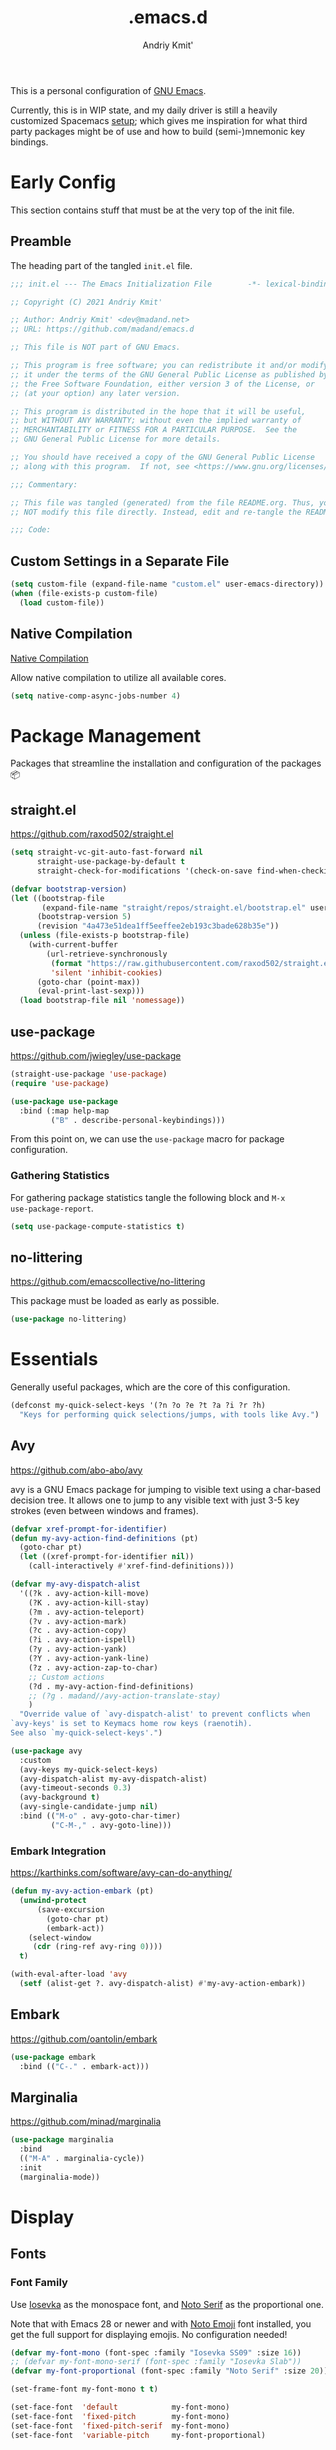#+TITLE: .emacs.d
#+AUTHOR: Andriy Kmit'
#+STARTUP: show2levels
#+PROPERTY: header-args    :tangle init.el
#+PROPERTY: header-args+   :lexical t

This is a personal configuration of [[https://www.gnu.org/software/emacs/][GNU Emacs]].

Currently, this is in WIP state, and my daily driver is still a heavily
customized Spacemacs [[https://github.com/madand/dotemacs][setup]]; which gives me inspiration for what third party
packages might be of use and how to build (semi-)mnemonic key bindings.

* Early Config

This section contains stuff that must be at the very top of the init file.

** Preamble

The heading part of the tangled ~init.el~ file.

#+begin_src emacs-lisp
;;; init.el --- The Emacs Initialization File        -*- lexical-binding: t; -*-

;; Copyright (C) 2021 Andriy Kmit'

;; Author: Andriy Kmit' <dev@madand.net>
;; URL: https://github.com/madand/emacs.d

;; This file is NOT part of GNU Emacs.

;; This program is free software; you can redistribute it and/or modify
;; it under the terms of the GNU General Public License as published by
;; the Free Software Foundation, either version 3 of the License, or
;; (at your option) any later version.

;; This program is distributed in the hope that it will be useful,
;; but WITHOUT ANY WARRANTY; without even the implied warranty of
;; MERCHANTABILITY or FITNESS FOR A PARTICULAR PURPOSE.  See the
;; GNU General Public License for more details.

;; You should have received a copy of the GNU General Public License
;; along with this program.  If not, see <https://www.gnu.org/licenses/>.

;;; Commentary:

;; This file was tangled (generated) from the file README.org. Thus, you SHOULD
;; NOT modify this file directly. Instead, edit and re-tangle the README.org.

;;; Code:
#+end_src

** Custom Settings in a Separate File

#+begin_src emacs-lisp
(setq custom-file (expand-file-name "custom.el" user-emacs-directory))
(when (file-exists-p custom-file)
  (load custom-file))
#+end_src

** Native Compilation

[[info:elisp#Native Compilation][Native Compilation]]

Allow native compilation to utilize all available cores.

#+begin_src emacs-lisp
(setq native-comp-async-jobs-number 4)
#+end_src

* Package Management

Packages that streamline the installation and configuration of the packages 📦

** straight.el

[[https://github.com/raxod502/straight.el]]

#+begin_src emacs-lisp
  (setq straight-vc-git-auto-fast-forward nil
        straight-use-package-by-default t
        straight-check-for-modifications '(check-on-save find-when-checking))

  (defvar bootstrap-version)
  (let ((bootstrap-file
         (expand-file-name "straight/repos/straight.el/bootstrap.el" user-emacs-directory))
        (bootstrap-version 5)
        (revision "4a473e51dea1ff5eeffee2eb193c3bade628b35e"))
    (unless (file-exists-p bootstrap-file)
      (with-current-buffer
          (url-retrieve-synchronously
           (format "https://raw.githubusercontent.com/raxod502/straight.el/%s/install.el" revision)
           'silent 'inhibit-cookies)
        (goto-char (point-max))
        (eval-print-last-sexp)))
    (load bootstrap-file nil 'nomessage))
#+end_src

** use-package

[[https://github.com/jwiegley/use-package]]

#+begin_src emacs-lisp
(straight-use-package 'use-package)
(require 'use-package)

(use-package use-package
  :bind (:map help-map
         ("B" . describe-personal-keybindings)))
#+end_src

From this point on, we can use the ~use-package~ macro for package configuration.

*** Gathering Statistics

For gathering package statistics tangle the following block and ~M-x
use-package-report~.

#+begin_src emacs-lisp
(setq use-package-compute-statistics t)
#+end_src

** no-littering

[[https://github.com/emacscollective/no-littering]]

This package must be loaded as early as possible.

#+begin_src emacs-lisp
(use-package no-littering)
#+end_src

* Essentials

Generally useful packages, which are the core of this configuration.

#+begin_src emacs-lisp
(defconst my-quick-select-keys '(?n ?o ?e ?t ?a ?i ?r ?h)
  "Keys for performing quick selections/jumps, with tools like Avy.")
#+end_src

** Avy

[[https://github.com/abo-abo/avy]]

avy is a GNU Emacs package for jumping to visible text using a
char-based decision tree. It allows one to jump to any visible text with just
3-5 key strokes (even between windows and frames).

#+begin_src emacs-lisp
(defvar xref-prompt-for-identifier)
(defun my-avy-action-find-definitions (pt)
  (goto-char pt)
  (let ((xref-prompt-for-identifier nil))
    (call-interactively #'xref-find-definitions)))

(defvar my-avy-dispatch-alist
  '((?k . avy-action-kill-move)
    (?K . avy-action-kill-stay)
    (?m . avy-action-teleport)
    (?v . avy-action-mark)
    (?c . avy-action-copy)
    (?i . avy-action-ispell)
    (?y . avy-action-yank)
    (?Y . avy-action-yank-line)
    (?z . avy-action-zap-to-char)
    ;; Custom actions
    (?d . my-avy-action-find-definitions)
    ;; (?g . madand//avy-action-translate-stay)
    )
  "Override value of `avy-dispatch-alist' to prevent conflicts when
`avy-keys' is set to Keymacs home row keys (raenotih).
See also `my-quick-select-keys'.")
#+end_src

#+begin_src emacs-lisp
(use-package avy
  :custom
  (avy-keys my-quick-select-keys)
  (avy-dispatch-alist my-avy-dispatch-alist)
  (avy-timeout-seconds 0.3)
  (avy-background t)
  (avy-single-candidate-jump nil)
  :bind (("M-o" . avy-goto-char-timer)
         ("C-M-," . avy-goto-line)))
#+end_src

*** Embark Integration

[[https://karthinks.com/software/avy-can-do-anything/]]

#+begin_src emacs-lisp
(defun my-avy-action-embark (pt)
  (unwind-protect
      (save-excursion
        (goto-char pt)
        (embark-act))
    (select-window
     (cdr (ring-ref avy-ring 0))))
  t)

(with-eval-after-load 'avy
  (setf (alist-get ?. avy-dispatch-alist) #'my-avy-action-embark))
#+end_src

** Embark

[[https://github.com/oantolin/embark]]

#+begin_src emacs-lisp
(use-package embark
  :bind (("C-." . embark-act)))
#+end_src

** Marginalia

[[https://github.com/minad/marginalia]]

#+begin_src emacs-lisp
(use-package marginalia
  :bind
  (("M-A" . marginalia-cycle))
  :init
  (marginalia-mode))
#+end_src

* Display

** Fonts

*** Font Family

Use [[https://github.com/be5invis/iosevka][Iosevka]] as the monospace font, and [[https://fonts.google.com/noto/specimen/Noto+Serif][Noto Serif]] as the proportional one.

Note that with Emacs 28 or newer and with [[https://github.com/googlefonts/noto-emoji][Noto Emoji]] font installed, you get the
full support for displaying emojis. No configuration needed!

#+begin_src emacs-lisp
(defvar my-font-mono (font-spec :family "Iosevka SS09" :size 16))
;; (defvar my-font-mono-serif (font-spec :family "Iosevka Slab"))
(defvar my-font-proportional (font-spec :family "Noto Serif" :size 20))

(set-frame-font my-font-mono t t)

(set-face-font  'default            my-font-mono)
(set-face-font  'fixed-pitch        my-font-mono)
(set-face-font  'fixed-pitch-serif  my-font-mono)
(set-face-font  'variable-pitch     my-font-proportional)
#+end_src

*** Font Size

16, 20
21, 26

Ensure that mode line will be displayed with the fixed font size, not tied to
the font size of the ~default~ face.

#+begin_src emacs-lisp
(defface my-mode-line-font
  nil
  "Thih face ensures the font size for the mode line."
  :group 'mode-line-faces)

(set-face-font 'my-mode-line-font (font-spec :family "Iosevka SS09" :size 16))

(set-face-attribute 'mode-line nil :inherit 'my-mode-line-font)
(set-face-attribute 'mode-line-inactive nil :inherit 'my-mode-line-font)
#+end_src

*** Miscellaneous Font Configuration

Allow modes to display bold and/or italic text. Particularly, this makes
websites rendered in [[https://www.gnu.org/software/emacs/manual/html_mono/eww.html][EWW]] mode look much better:

#+begin_src emacs-lisp
(set-face-attribute 'variable-pitch nil :slant 'unspecified :weight 'unspecified)
#+end_src

** Theme: Solarized Dark

[[https://github.com/bbatsov/solarized-emacs]]

#+begin_src emacs-lisp
(use-package solarized-theme
  :defer t)
#+end_src

Make the underlined text (e.g. links) look more visually appealing in X11.

#+begin_src emacs-lisp
(setq x-underline-at-descent-line t)
#+end_src

#+begin_src emacs-lisp
(setq custom-theme-directory (expand-file-name "themes/" user-emacs-directory))
(add-to-list 'load-path custom-theme-directory)

(byte-recompile-file (expand-file-name "my-solarized-dark-theme.el"
                                       custom-theme-directory)
                     nil 0)
(require 'my-solarized-dark-theme)	; This triggers native compilation
(load-theme 'my-solarized-dark t)
#+end_src

* Frames

Rebind ~C-x 5 c~ because its original command, ~clone-frame~, may crash Emacs.

#+begin_src emacs-lisp
(define-key ctl-x-5-map "c" #'make-frame-command)
#+end_src

* Misc

#+begin_src emacs-lisp
(use-package savehist
  :init
  (savehist-mode))
#+end_src

#+begin_src emacs-lisp
(global-set-key (kbd "C-x C-b") 'ibuffer)
(global-set-key (kbd "C-z") 'set-mark-command)

(define-key help-map "-" #'describe-syntax)
(define-key help-map "S" nil)
(define-key help-map "s" #'info-lookup-symbol)

(define-key emacs-lisp-mode-map (kbd "<f5>") #'eval-defun)

(setq set-mark-command-repeat-pop t)
(setq read-extended-command-predicate #'command-completion-default-include-p)
(setq tab-always-indent 'complete)
;; https://codeberg.org/joostkremers/visual-fill-column/src/branch/main/visual-fill-column.el

(setq-default fill-column 80)
(dolist (hook '(prog-mode-hook text-mode-hook))
  (add-hook hook #'display-fill-column-indicator-mode))

(setq show-paren-when-point-inside-paren t)
(electric-pair-mode)
(repeat-mode)

(defun my-move-beginning-of-line (arg)
  "This command combines the behavior of C-a and M-m.

If point is not at the beginning of current line, move it there
by calling `move-beginning-of-line'.  Otherwise, move point to
the first non-whitespace character by calling `back-to-indentation'.

With argument ARG not nil or 1, unconditionaly call
`move-beginning-of-line' with the argument."
  (interactive "^p")
  (or arg (setq arg 1))
  (if (and (bolp) (= arg 1))
      (back-to-indentation)
    (move-beginning-of-line arg)))

(global-set-key (kbd "C-a") #'my-move-beginning-of-line)
#+end_src

** Startup

#+begin_src emacs-lisp
(use-package startup
  :straight nil                         ; Built-in package
  :no-require t
  :custom
  (initial-buffer-choice (expand-file-name "README.org" user-emacs-directory))
  (inhibit-default-init t)
  (inhibit-startup-screen t)
  (inhibit-startup-echo-area-message t)
  (inhibit-startup-message t)
  (initial-scratch-message nil))
#+end_src

** Incremental Search (isearch)

~-~ key can be used without using ~Shift~.

#+begin_src emacs-lisp
(define-key search-map "-" #'isearch-forward-symbol)
#+end_src

** History

** Auto Save & Backup

* Version Control
** Magit

[[https://magit.vc/]]

#+begin_src emacs-lisp
(use-package magit
  :init
  (setq magit-define-global-key-bindings t))
#+end_src

** vc

Don't annoy us with ~Symbolic link to Git-controlled source file; follow link?~.

#+begin_src emacs-lisp
(setq vc-follow-symlinks t)
#+end_src

* International

** Language Environments

[[info:emacs#Language Environments][Language Environments]]

#+begin_src emacs-lisp
(set-language-environment "UTF-8")
(prefer-coding-system 'utf-8)
#+end_src

* Narrowing

[[info:emacs#Narrowing][Narrowing]]

#+begin_src emacs-lisp
(global-set-key (kbd "<f9>") #'narrow-to-defun)
(global-set-key (kbd "<f10>") #'narrow-to-region)
(with-eval-after-load 'org
  (global-set-key (kbd "<f11>") #'org-narrow-to-subtree))
(global-set-key (kbd "<f12>") #'widen)
#+end_src

* Org Mode

[[https://orgmode.org/]]
[[info:org#Top][Org Info Manual]]

#+begin_src emacs-lisp
(use-package org
  :custom
  (org-edit-src-content-indentation 0)
  :bind (("C-c l" . org-store-link)
         ("C-c c" . org-capture)
         ("C-c a" . org-agenda)
         :map org-mode-map
         ("<f2>" . org-edit-special)
         :map org-src-mode-map
         ("<f2>" . org-edit-src-exit)))
#+end_src

** Emacs Lisp in Org

Some conveniences for working with Elisp code blocks.

#+begin_src emacs-lisp
(defun my-org-insert-elisp-block ()
  "Insert Emacs Lisp code block."
  (interactive)
  (open-line 2)
  (forward-line)
  (org-insert-structure-template "src")
  (insert "emacs-lisp\n"))

(with-eval-after-load 'org
 (define-key org-mode-map (kbd "<f1>") #'my-org-insert-elisp-block))
#+end_src

#+begin_src emacs-lisp
(defun my-org-eval-defun ()
  "`eval-defun' that works in Org buffers."
  (interactive)
  (org-edit-src-code)
  (if (eq 'emacs-lisp-mode major-mode)
      (progn
        (eval-defun nil)
        (org-edit-src-exit))
    (org-edit-src-abort)
    (error "Not implemented for non-Elisp code blocks")))

(with-eval-after-load 'org
  (define-key org-mode-map (kbd "<f5>") #'my-org-eval-defun))
#+end_src

* Autotyping

[[info:autotype#Top][Autotype]]

** Abbrev Mode

#+begin_src emacs-lisp
(dolist (hook '(text-mode-hook prog-mode-hook))
  (add-hook hook #'abbrev-mode))
#+end_src

** Hippie Expand

[[info:autotype#Hippie Expand][Hippie Expand]]

#+begin_src emacs-lisp
(use-package hippie-exp
  :straight nil                         ; Built-in package
  :custom
  (hippie-expand-try-functions-list '(try-complete-file-name-partially
                                      try-complete-file-name
                                      try-expand-all-abbrevs
                                      try-expand-list
                                      try-expand-line
                                      try-expand-dabbrev
                                      try-expand-dabbrev-all-buffers
                                      try-expand-dabbrev-from-kill
                                      try-complete-lisp-symbol-partially
                                      try-complete-lisp-symbol))
  :bind (("M-/" . hippie-expand)))
#+end_src

* Minibuffer

#+begin_src emacs-lisp
(setq enable-recursive-minibuffers t)
#+end_src

** Vertico

[[https://github.com/minad/vertico]]

#+begin_src emacs-lisp
(use-package vertico
  :init
  (vertico-mode)
  (setq vertico-scroll-margin 1)
  (setq vertico-count 16)
  (setq vertico-cycle t))
#+end_src

** Minibuffer Hacks

*** Up Directory

#+begin_src emacs-lisp
(defun up-directory ()
  "Move up a directory in minibuffer without affecting the kill ring."
  (interactive)
  (when (string-match-p "/." (minibuffer-contents))
    (let ((end (point)))
      (re-search-backward "/.")
      (forward-char)
      (delete-region (point) end))))

(define-key minibuffer-local-filename-completion-map
  (kbd "C-DEL") #'up-directory)
#+end_src

* License

GNU GPLv3.

* Epilogue

#+begin_src emacs-lisp
(defun my-compile-init-file ()
  "Byte and native (re)compile the Emacs init file (init.el)."
  (let ((init-file (expand-file-name "init.el" user-emacs-directory)))
    (byte-recompile-file init-file nil 0)
    (native-compile init-file)))
#+end_src

File-local variables defined here make Emacs (re)tangle and then (re)compile the
init file (~init.el~), whenever this file is saved.

#+begin_example
Local Variables:
eval: (add-hook 'after-save-hook #'org-babel-tangle 90 t)
eval: (add-hook 'after-save-hook #'my-compile-init-file 91 t)
fill-column: 80
indent-tabs-mode: nil
End:
#+end_example
